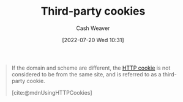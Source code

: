 :PROPERTIES:
:ID:       2651f5d4-f8db-45b1-9256-aadb99c39575
:END:
#+title: Third-party cookies
#+author: Cash Weaver
#+date: [2022-07-20 Wed 10:31]
#+filetags: :concept:

#+begin_quote
If the domain and scheme are different, the [[id:023c4857-9ecc-48a8-81b6-4738bab59a4c][HTTP cookie]] is not considered to be from the same site, and is referred to as a third-party cookie.

[cite:@mdnUsingHTTPCookies]
#+end_quote

#+print_bibliography:
* Anki :noexport:
:PROPERTIES:
:ANKI_DECK: Default
:END:
** [[id:2651f5d4-f8db-45b1-9256-aadb99c39575][Third-party cookies]]
:PROPERTIES:
:ANKI_DECK: Default
:ANKI_NOTE_TYPE: Definition
:ANKI_NOTE_ID: 1658338830932
:END:
*** Context
*** Definition
[[id:023c4857-9ecc-48a8-81b6-4738bab59a4c][HTTP Cookies]] whose =Domain= and scheme are *not* the same as the page.
*** Extra
Example:

- A cookie with ~Domain=example.com~ on =https://www.google.com=.
*** Source
